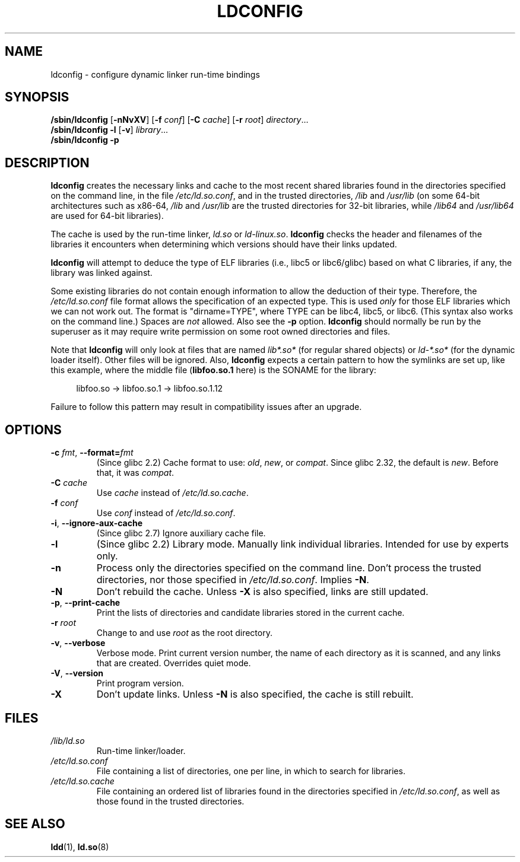 .\" Copyright 1999 SuSE GmbH Nuernberg, Germany
.\" Author: Thorsten Kukuk <kukuk@suse.de>
.\"
.\" SPDX-License-Identifier: GPL-2.0-or-later
.\"
.\" Modified, 6 May 2002, Michael Kerrisk, <mtk.manpages@gmail.com>
.\"   Change listed order of /usr/lib and /lib
.TH LDCONFIG 8 2021-03-22 "Linux man-pages (unreleased)" "Linux Programmer's Manual"
.SH NAME
ldconfig \- configure dynamic linker run-time bindings
.SH SYNOPSIS
.BR /sbin/ldconfig " [" \-nNvXV "] [" \-f " \fIconf\fP] [" \-C " \fIcache\fP] [" \-r " \fIroot\fP]"
.IR directory \...
.PD 0
.PP
.PD
.B /sbin/ldconfig
.B \-l
.RB [ \-v ]
.IR library \...
.PD 0
.PP
.PD
.B /sbin/ldconfig
.B \-p
.SH DESCRIPTION
.B ldconfig
creates the necessary links and cache to the most recent shared
libraries found in the directories specified on the command line,
in the file
.IR /etc/ld.so.conf ,
and in the trusted directories,
.I /lib
and
.I /usr/lib
(on some 64-bit architectures such as x86-64,
.I /lib
and
.I /usr/lib
are the trusted directories for 32-bit libraries, while
.I /lib64
and
.I /usr/lib64
are used for 64-bit libraries).
.PP
The cache is used by the run-time linker,
.I ld.so
or
.IR ld\-linux.so .
.B ldconfig
checks the header and filenames of the libraries it encounters when
determining which versions should have their links updated.
.PP
.B ldconfig
will attempt to deduce the type of ELF libraries (i.e., libc5 or libc6/glibc)
based on what C libraries, if any, the library was linked against.
.\" The following sentence looks suspect
.\" (perhaps historical cruft) -- MTK, Jul 2005
.\" Therefore, when making dynamic libraries,
.\" it is wise to explicitly link against libc (use \-lc).
.PP
Some existing libraries do not contain enough information
to allow the deduction of their type.
Therefore, the
.I /etc/ld.so.conf
file format allows the specification of an expected type.
This is used
.I only
for those ELF libraries which we can not work out.
The format
is "dirname=TYPE", where TYPE can be libc4, libc5, or libc6.
(This syntax also works on the command line.)
Spaces are
.I not
allowed.
Also see the
.B \-p
option.
.B ldconfig
should normally be run by the superuser as it may require write
permission on some root owned directories and files.
.PP
Note that
.B ldconfig
will only look at files that are named
.I lib*.so*
(for regular shared objects) or
.I ld\-*.so*
(for the dynamic loader itself).
Other files will be ignored.
Also,
.B ldconfig
expects a certain pattern to how the symlinks are set up, like this
example, where the middle file
.RB ( libfoo.so.1
here) is the SONAME for the library:
.PP
.in +4n
.EX
libfoo.so \-> libfoo.so.1 \-> libfoo.so.1.12
.EE
.in
.PP
Failure to follow this pattern may result in compatibility issues
after an upgrade.
.SH OPTIONS
.TP
.BR \-c " \fIfmt\fP, " \-\-format=\fIfmt\fP
(Since glibc 2.2)
Cache format to use:
.IR old ,
.IR new ,
or
.IR compat .
Since glibc 2.32, the default is
.IR new .
.\" commit cad64f778aced84efdaa04ae64f8737b86f063ab
Before that, it was
.IR compat .
.TP
.BI "\-C " cache
Use
.I cache
instead of
.IR /etc/ld.so.cache .
.TP
.BI "\-f " conf
Use
.I conf
instead of
.IR /etc/ld.so.conf .
.\" FIXME glibc 2.7 added -i
.TP
.BR \-i ", " \-\-ignore\-aux\-cache
(Since glibc 2.7)
.\"             commit 27d9ffda17df4d2388687afd12897774fde39bcc
Ignore auxiliary cache file.
.TP
.B \-l
(Since glibc 2.2)
Library mode.
Manually link individual libraries.
Intended for use by experts only.
.TP
.B \-n
Process only the directories specified on the command line.
Don't process the trusted directories,
nor those specified in
.IR /etc/ld.so.conf .
Implies
.BR \-N .
.TP
.B \-N
Don't rebuild the cache.
Unless
.B \-X
is also specified, links are still updated.
.TP
.BR \-p ", " \-\-print\-cache
Print the lists of directories and candidate libraries stored in
the current cache.
.TP
.BI "\-r " root
Change to and use
.I root
as the root directory.
.TP
.BR \-v ", " \-\-verbose
Verbose mode.
Print current version number, the name of each directory as it
is scanned, and any links that are created.
Overrides quiet mode.
.TP
.BR \-V ", " \-\-version
Print program version.
.TP
.B \-X
Don't update links.
Unless
.B \-N
is also specified, the cache is still rebuilt.
.SH FILES
.\" FIXME Since glibc-2.3.4, "include" directives are supported in ld.so.conf
.\"
.\" FIXME Since glibc-2.4, "hwcap" directives are supported in ld.so.conf
.PD 0
.TP
.I /lib/ld.so
Run-time linker/loader.
.TP
.I /etc/ld.so.conf
File containing a list of directories, one per line,
in which to search for libraries.
.TP
.I /etc/ld.so.cache
File containing an ordered list of libraries found in the directories
specified in
.IR /etc/ld.so.conf ,
as well as those found in the trusted directories.
.PD
.SH SEE ALSO
.BR ldd (1),
.BR ld.so (8)
